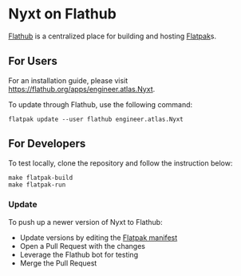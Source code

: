 * Nyxt on Flathub

[[https://flathub.org/][Flathub]] is a centralized place for building and hosting [[http://flatpak.org/][Flatpak]]s.

** For Users

For an installation guide, please visit
https://flathub.org/apps/engineer.atlas.Nyxt.

To update through Flathub, use the following command:

#+begin_src shell
flatpak update --user flathub engineer.atlas.Nyxt
#+end_src

** For Developers

To test locally, clone the repository and follow the instruction below:

#+begin_src shell
make flatpak-build
make flatpak-run
#+end_src

*** Update

To push up a newer version of Nyxt to Flathub:

- Update versions by editing the [[file:engineer.atlas.Nyxt.yaml][Flatpak manifest]]
- Open a Pull Request with the changes
- Leverage the Flathub bot for testing
- Merge the Pull Request
